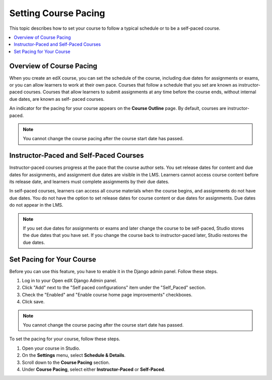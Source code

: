 .. _Setting Course Pacing:

######################
Setting Course Pacing
######################

This topic describes how to set your course to follow a typical schedule or to
be a self-paced course.

.. contents::
  :local:
  :depth: 1

***************************
Overview of Course Pacing
***************************

When you create an edX course, you can set the schedule of the course,
including due dates for assignments or exams, or you can allow learners to work
at their own pace. Courses that follow a schedule that you set are known as
instructor-paced courses. Courses that allow learners to submit assignments at
any time before the course ends, without internal due dates, are known as self-
paced courses.

An indicator for the pacing for your course appears on the **Course Outline**
page. By default, courses are instructor-paced.

.. image:: ../../../shared/images/Pacing_COIndicator.png
 :width: 600
 :alt: text

.. note::
    You cannot change the course pacing after the course start date has passed.

*****************************************
Instructor-Paced and Self-Paced Courses
*****************************************

Instructor-paced courses progress at the pace that the course author sets. You
set release dates for content and due dates for assignments, and assignment due
dates are visible in the LMS. Learners cannot access course content before its
release date, and learners must complete assignments by their due dates.

In self-paced courses, learners can access all course materials when the course
begins, and assignments do not have due dates. You do not have the option to
set release dates for course content or due dates for assignments. Due dates do
not appear in the LMS.

.. image:: ../../../shared/images/Pacing_SubSettings.png
 :width: 500
 :alt: Side-by-side comparison of subsection settings for instructor-led and
     self-paced courses, showing release and due date options for the
     instructor-led course.

.. note::
    If you set due dates for assignments or exams and later change the course
    to be self-paced, Studio stores the due dates that you have set. If you
    change the course back to instructor-paced later, Studio restores the due
    dates.

.. only:: Partners

  For more information about the way learners experience instructor-paced and
  self-paced courses, see :ref:`learners:SFD Self Paced`.

.. only:: Open_edX

  For more information about the way learners experience instructor-paced and
  self-paced courses, see :ref:`openlearners:SFD Self Paced`.

***************************
Set Pacing for Your Course
***************************

Before you can use this feature, you have to enable it in the Django admin panel. Follow these steps.

#. Log in to your Open edX Django Admin panel. 
#. Click "Add" next to the "Self paced configurations" item under the "Self_Paced" section.
#. Check the "Enabled" and "Enable course home page improvements" checkboxes.
#. Click save.

.. note::
 You cannot change the course pacing after the course start date has passed.

To set the pacing for your course, follow these steps.

#. Open your course in Studio.
#. On the **Settings** menu, select **Schedule & Details**.
#. Scroll down to the **Course Pacing** section.
#. Under **Course Pacing**, select either **Instructor-Paced** or
   **Self-Paced**.
